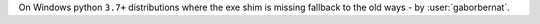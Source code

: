 On Windows python ``3.7+`` distributions where the exe shim is missing fallback to the old ways - by :user:`gaborbernat`.